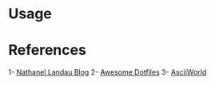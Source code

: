 * Usage

* References
1- [[https://natelandau.com/my-mac-osx-bash_profile/][Nathanel Landau Blog]]
2- [[https://github.com/webpro/awesome-dotfiles][Awesome Dotfiles]]
3- [[http://www.asciiworld.com/-Death-Co-.html][AsciiWorld]]

